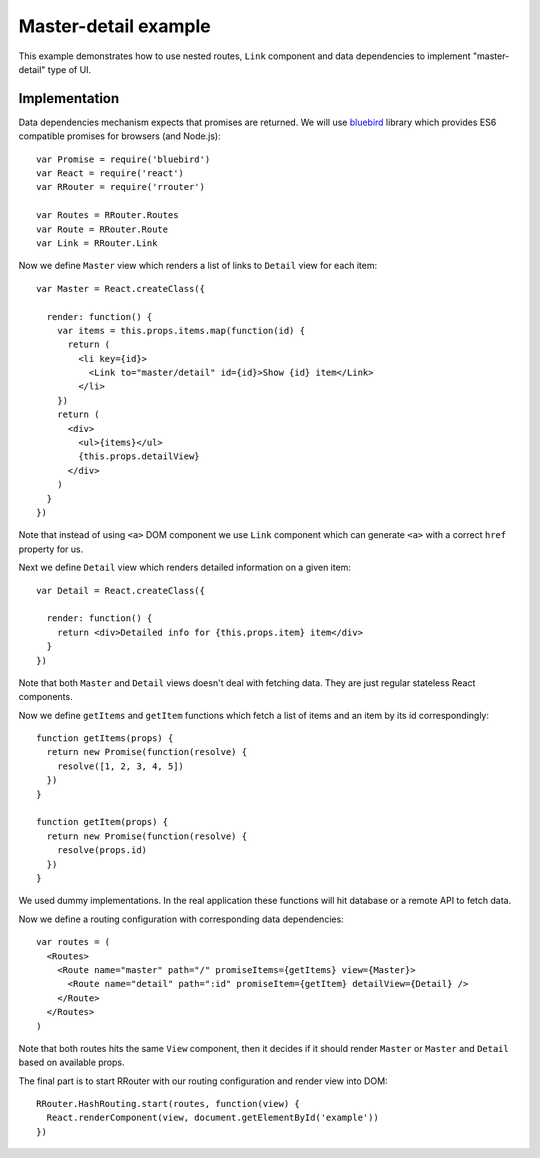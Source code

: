 Master-detail example
=====================

This example demonstrates how to use nested routes, ``Link`` component and data
dependencies to implement "master-detail" type of UI.

.. raw:: html

    <div style="margin-bottom: 1em;" id="example"></div>
    <script>
      window.onload = function() {
        var Promise = require('bluebird')
        var React = require('react')
        var RRouter = require('rrouter')
        var Routes = RRouter.Routes
        var Route = RRouter.Route
        var Link = RRouter.Link

        var Master = React.createClass({

          render: function() {
            var items = this.props.items.map(function(id, index) {
              return React.DOM.li({key: index},
                Link({to: 'master/detail', id: id}, "Show ", id, " item"))
            })
            return React.DOM.div(null,
              React.DOM.ul(null, items),
              this.props.detailView
            )
          }
        })

        var Detail = React.createClass({

          render: function() {
            return React.DOM.div(null, "Detailed info for ", this.props.item, " item")
          }
        })

        function getItems(props) {
          return new Promise(function(resolve) {
            resolve([1, 2, 3, 4, 5])
          })
        }

        function getItem(props) {
          return new Promise(function(resolve) {
            resolve(props.id)
          })
        }

        var routes = Routes(null,
          Route({name: 'master', path: '/', promiseItems: getItems, view: Master},
            Route({name: 'detail', path: ':id', promiseItem: getItem, detailView: Detail})
          )
        )

        RRouter.HashRouting.start(routes, function(view) {
          React.renderComponent(view, document.getElementById('example'))
        })
      }
    </script>

Implementation
--------------

Data dependencies mechanism expects that promises are returned. We will use
bluebird_ library which provides ES6 compatible promises for browsers (and
Node.js)::

  var Promise = require('bluebird')
  var React = require('react')
  var RRouter = require('rrouter')

  var Routes = RRouter.Routes
  var Route = RRouter.Route
  var Link = RRouter.Link

Now we define ``Master`` view which renders a list of links to ``Detail`` view
for each item::

  var Master = React.createClass({

    render: function() {
      var items = this.props.items.map(function(id) {
        return (
          <li key={id}>
            <Link to="master/detail" id={id}>Show {id} item</Link>
          </li>
      })
      return (
        <div>
          <ul>{items}</ul>
          {this.props.detailView}
        </div>
      )
    }
  })

Note that instead of using ``<a>`` DOM component we use ``Link`` component which
can generate ``<a>`` with a correct ``href`` property for us.

Next we define ``Detail`` view which renders detailed information on a given
item::

  var Detail = React.createClass({

    render: function() {
      return <div>Detailed info for {this.props.item} item</div>
    }
  })

Note that both ``Master`` and ``Detail`` views doesn't deal with fetching data.
They are just regular stateless React components.

Now we define ``getItems`` and ``getItem`` functions which fetch a list of items
and an item by its id correspondingly::

  function getItems(props) {
    return new Promise(function(resolve) {
      resolve([1, 2, 3, 4, 5])
    })
  }

  function getItem(props) {
    return new Promise(function(resolve) {
      resolve(props.id)
    })
  }

We used dummy implementations. In the real application these functions will hit
database or a remote API to fetch data.

Now we define a routing configuration with corresponding data dependencies::

  var routes = (
    <Routes>
      <Route name="master" path="/" promiseItems={getItems} view={Master}>
        <Route name="detail" path=":id" promiseItem={getItem} detailView={Detail} />
      </Route>
    </Routes>
  )

Note that both routes hits the same ``View`` component, then it decides if it
should render ``Master`` or ``Master`` and ``Detail`` based on available props.

The final part is to start RRouter with our routing configuration and render
view into DOM::

  RRouter.HashRouting.start(routes, function(view) {
    React.renderComponent(view, document.getElementById('example'))
  })

.. _bluebird: https://github.com/petkaantonov/bluebird
